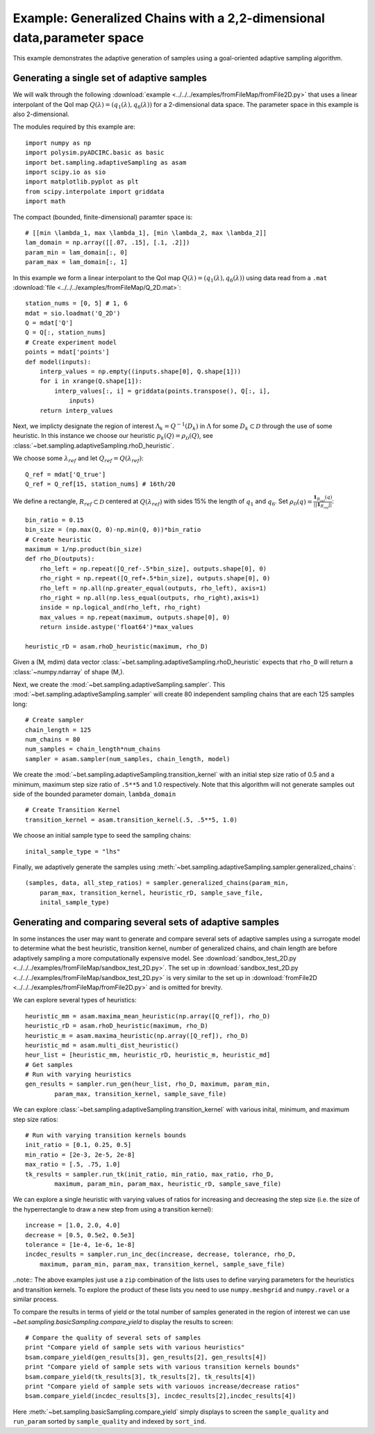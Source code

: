 .. _fromFile2D:

=======================================================================
Example: Generalized Chains with a 2,2-dimensional data,parameter space
=======================================================================

This example demonstrates the adaptive generation of samples using  a
goal-oriented adaptive sampling algorithm.

Generating a single set of adaptive samples
-------------------------------------------

We will walk through the following :download:`example
<../../../examples/fromFileMap/fromFile2D.py>` that uses a linear interpolant of
the QoI map :math:`Q(\lambda) = (q_1(\lambda), q_6(\lambda))` for a
2-dimensional data space. The parameter space in this example is also
2-dimensional. 

The modules required by this example are::

    import numpy as np
    import polysim.pyADCIRC.basic as basic
    import bet.sampling.adaptiveSampling as asam
    import scipy.io as sio
    import matplotlib.pyplot as plt
    from scipy.interpolate import griddata
    import math

The compact (bounded, finite-dimensional) paramter space is::

    # [[min \lambda_1, max \lambda_1], [min \lambda_2, max \lambda_2]]
    lam_domain = np.array([[.07, .15], [.1, .2]])
    param_min = lam_domain[:, 0]
    param_max = lam_domain[:, 1]

In this example we form a linear interpolant to the QoI map :math:`Q(\lambda) =
(q_1(\lambda), q_6(\lambda))` using data read from a ``.mat`` :download:`file
<../../../examples/fromFileMap/Q_2D.mat>`::

    station_nums = [0, 5] # 1, 6
    mdat = sio.loadmat('Q_2D')
    Q = mdat['Q']
    Q = Q[:, station_nums]
    # Create experiment model
    points = mdat['points']
    def model(inputs):
        interp_values = np.empty((inputs.shape[0], Q.shape[1])) 
        for i in xrange(Q.shape[1]):
            interp_values[:, i] = griddata(points.transpose(), Q[:, i],
                inputs)
        return interp_values 

Next, we implicty designate the region of interest :math:`\Lambda_k =
Q^{-1}(D_k)` in :math:`\Lambda` for some :math:`D_k \subset \mathcal{D}`
through the use of some heuristic. In this instance we choose our heuristic
:math:`p_k(Q) = \rho_\mathcal{D}(Q)`, see
:class:`~bet.sampling.adaptiveSampling.rhoD_heuristic`.

We choose some :math:`\lambda_{ref}` and let :math:`Q_{ref} = Q(\lambda_{ref})`::

    Q_ref = mdat['Q_true']
    Q_ref = Q_ref[15, station_nums] # 16th/20

We define a rectangle, :math:`R_{ref} \subset \mathcal{D}` centered at
:math:`Q(\lambda_{ref})` with sides 15% the length of :math:`q_1` and
:math:`q_6`. Set :math:`\rho_\mathcal{D}(q) = \frac{\mathbf{1}_{R_{ref}}(q)}{||\mathbf{1}_{R_{ref}}||}`::

    bin_ratio = 0.15
    bin_size = (np.max(Q, 0)-np.min(Q, 0))*bin_ratio
    # Create heuristic
    maximum = 1/np.product(bin_size)
    def rho_D(outputs):
        rho_left = np.repeat([Q_ref-.5*bin_size], outputs.shape[0], 0)
        rho_right = np.repeat([Q_ref+.5*bin_size], outputs.shape[0], 0)
        rho_left = np.all(np.greater_equal(outputs, rho_left), axis=1)
        rho_right = np.all(np.less_equal(outputs, rho_right),axis=1)
        inside = np.logical_and(rho_left, rho_right)
        max_values = np.repeat(maximum, outputs.shape[0], 0)
        return inside.astype('float64')*max_values

    heuristic_rD = asam.rhoD_heuristic(maximum, rho_D)

Given a (M, mdim) data vector
:class:`~bet.sampling.adaptiveSampling.rhoD_heuristic` expects that ``rho_D``
will return a :class:`~numpy.ndarray` of shape (M,). 

Next, we create the :mod:`~bet.sampling.adaptiveSampling.sampler`. This
:mod:`~bet.sampling.adaptiveSampling.sampler` will create 80 independent
sampling chains that are each 125 samples long::

    # Create sampler
    chain_length = 125
    num_chains = 80
    num_samples = chain_length*num_chains
    sampler = asam.sampler(num_samples, chain_length, model)

We create the :mod:`~bet.sampling.adaptiveSampling.transition_kernel` with an
initial step size ratio of 0.5 and a minimum, maximum step size ratio of
``.5**5`` and 1.0 respectively. Note that this algorithm will not generate
samples out side of the bounded parameter domain, ``lambda_domain`` ::

    # Create Transition Kernel
    transition_kernel = asam.transition_kernel(.5, .5**5, 1.0)

We choose an initial sample type to seed the sampling chains::

    inital_sample_type = "lhs"

Finally, we adaptively generate the samples using
:meth:`~bet.sampling.adaptiveSampling.sampler.generalized_chains`::

    (samples, data, all_step_ratios) = sampler.generalized_chains(param_min,
        param_max, transition_kernel, heuristic_rD, sample_save_file,
        inital_sample_type)

Generating and comparing several sets of adaptive samples
---------------------------------------------------------
In some instances the user may want to generate and compare several sets of
adaptive samples using a surrogate model to determine what the best heuristic,
transition kernel, number of generalized chains, and chain length are before
adaptively sampling a more computationally expensive model. See
:download:`sandbox_test_2D.py <../../../examples/fromFileMap/sandbox_test_2D.py>`. The set up in
:download:`sandbox_test_2D.py <../../../examples/fromFileMap/sandbox_test_2D.py>` is very similar to the
set up in :download:`fromFile2D <../../../examples/fromFileMap/fromFile2D.py>` and is
omitted for brevity.

We can explore several types of heuristics::

    heuristic_mm = asam.maxima_mean_heuristic(np.array([Q_ref]), rho_D)
    heuristic_rD = asam.rhoD_heuristic(maximum, rho_D)
    heuristic_m = asam.maxima_heuristic(np.array([Q_ref]), rho_D)
    heuristic_md = asam.multi_dist_heuristic()
    heur_list = [heuristic_mm, heuristic_rD, heuristic_m, heuristic_md]
    # Get samples
    # Run with varying heuristics
    gen_results = sampler.run_gen(heur_list, rho_D, maximum, param_min,
            param_max, transition_kernel, sample_save_file)

We can explore :class:`~bet.sampling.adaptiveSampling.transition_kernel` with
various inital, minimum, and maximum step size ratios::

    # Run with varying transition kernels bounds
    init_ratio = [0.1, 0.25, 0.5]
    min_ratio = [2e-3, 2e-5, 2e-8]
    max_ratio = [.5, .75, 1.0]
    tk_results = sampler.run_tk(init_ratio, min_ratio, max_ratio, rho_D,
            maximum, param_min, param_max, heuristic_rD, sample_save_file)

We can explore a single heuristic with varying values of ratios for increasing
and decreasing the step size (i.e. the size of the hyperrectangle to draw a new
step from using a transition kernel)::

    increase = [1.0, 2.0, 4.0]
    decrease = [0.5, 0.5e2, 0.5e3]
    tolerance = [1e-4, 1e-6, 1e-8]
    incdec_results = sampler.run_inc_dec(increase, decrease, tolerance, rho_D,
        maximum, param_min, param_max, transition_kernel, sample_save_file)

..note:: The above examples just use a ``zip`` combination of the lists uses to
define varying parameters for the heuristics and transition kernels. To explore
the product of these lists you need to use ``numpy.meshgrid`` and
``numpy.ravel`` or a similar process.

To compare the results in terms of yield or the total number of samples
generated in the region of interest we can use
`~bet.sampling.basicSampling.compare_yield` to display the results to screen::

    # Compare the quality of several sets of samples
    print "Compare yield of sample sets with various heuristics"
    bsam.compare_yield(gen_results[3], gen_results[2], gen_results[4])
    print "Compare yield of sample sets with various transition kernels bounds"
    bsam.compare_yield(tk_results[3], tk_results[2], tk_results[4])
    print "Compare yield of sample sets with variouos increase/decrease ratios"
    bsam.compare_yield(incdec_results[3], incdec_results[2],incdec_results[4])

Here :meth:`~bet.sampling.basicSampling.compare_yield` simply displays to screen the
``sample_quality`` and ``run_param`` sorted by ``sample_quality`` and indexed
by ``sort_ind``. 

